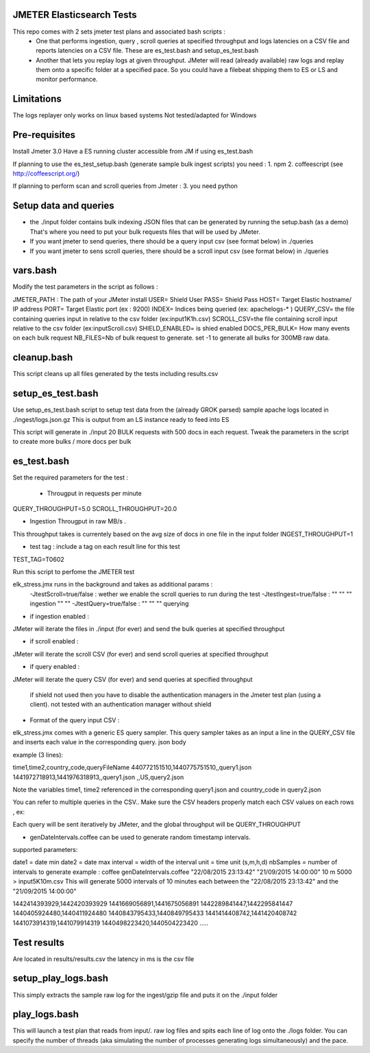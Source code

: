 JMETER  Elasticsearch Tests 
---------------------------------------

This repo comes with 2 sets  jmeter test plans and associated bash scripts   :
 * One that performs ingestion, query , scroll queries at specified throughput and logs latencies on a CSV file and reports latencies on a CSV file. These are es_test.bash and setup_es_test.bash 
 * Another that lets you replay logs at given throughput. JMeter will read (already available) raw logs and replay them onto a specific folder at a specified pace. So you could have a filebeat shipping them to ES or LS and monitor performance.

Limitations
--------------
The logs replayer only works on linux based systems
Not tested/adapted for Windows 

Pre-requisites
-------------------

Install Jmeter 3.0
Have a ES running cluster accessible from JM if using es_test.bash

If planning to use the es_test_setup.bash (generate sample bulk ingest scripts)  you need :
1.  npm
2.  coffeescript (see http://coffeescript.org/)


If planning to perform scan and scroll queries from Jmeter :
3. you need python 


Setup data and queries 
-------------------------------
* the ./input folder contains bulk indexing JSON files that can be generated by running the setup.bash (as a demo) That's where you need to put your bulk requests files that will be used by JMeter.
* If you want jmeter to send queries, there should be a query input csv (see format below) in ./queries
* If you want jmeter to sens scroll queries, there should be a scroll input csv (see format below) in ./queries

vars.bash
---------------
Modify the test parameters in the script as follows :

JMETER_PATH : The path of your JMeter install
USER= Shield User
PASS= Shield Pass
HOST= Target Elastic hostname/ IP address
PORT= Target Elastic port (ex : 9200)
INDEX= Indices being queried (ex: apachelogs-* )
QUERY_CSV= the file containing queries input in relative to the csv folder  (ex:input1K1h.csv)
SCROLL_CSV=the file containing scroll input   relative to the csv folder (ex:inputScroll.csv) 
SHIELD_ENABLED= is shied enabled
DOCS_PER_BULK= How many events on each bulk request
NB_FILES=Nb of bulk request to generate. set -1 to generate all bulks for 300MB raw data.



cleanup.bash
------------------
This script cleans up all files generated by the tests including results.csv



setup_es_test.bash
-------------------------
Use setup_es_test.bash script to setup test data from the (already GROK parsed) sample apache logs located in ./ingest/logs.json.gz
This is output from an LS instance ready to feed into ES

This script will generate in ./input 20 BULK requests with 500 docs in each request.
Tweak the parameters in the script to create more bulks / more docs per bulk

es_test.bash
---------------------
Set the required parameters for the test :

 * Througput in requests per minute
QUERY_THROUGHPUT=5.0
SCROLL_THROUGHPUT=20.0

* Ingestion Througput in raw MB/s .
This throughput takes is currentely based on the avg size of docs in one file in the input folder
INGEST_THROUGHPUT=1

* test tag : include a tag on each result line for this test
TEST_TAG=T0602

Run this script to perfome  the JMETER test


elk_stress.jmx runs in the background and takes as additional params :
  -JtestScroll=true/false   : wether we enable the scroll queries to run during the test
  -JtestIngest=true/false   :  ""  ""     ""       ingestion "" "" 
  -JtestQuery=true/false    :   ""  ""    ""        querying 


* if ingestion enabled :
JMeter will iterate the files in ./input (for ever) and send the bulk queries at specified throughput

* if scroll enabled :
JMeter will iterate the scroll CSV (for ever) and send scroll queries at specified throughput  

* if query enabled :
JMeter will iterate the query CSV  (for ever) and send queries  at specified throughput  

 if shield not used then you have to disable the authentication managers in the Jmeter test plan (using a client).  not tested  with an authentication manager without shield


* Format of the query input CSV :
elk_stress.jmx comes with a generic ES query sampler. This query sampler takes as an input a line in the QUERY_CSV file and inserts each value  in the corresponding query. json body

example (3 lines):

time1,time2,country_code,queryFileName
440772151510,1440775751510,,query1.json
1441972718913,1441976318913,,query1.json
,,US,query2.json


Note the variables time1, time2 referenced in the corresponding query1.json and country_code in query2.json

You can refer to multiple queries in the CSV.. Make sure the CSV headers properly match each CSV values on each rows , ex:

Each query will be sent iteratively by JMeter, and the global throughput will be  QUERY_THROUGHPUT
 
* genDateIntervals.coffee can be used to generate random timestamp intervals.
supported parameters: 

date1 = date min 
date2 = date max 
interval = width of the interval
unit = time unit  (s,m,h,d)
nbSamples = number of intervals to generate
example :  
coffee genDateIntervals.coffee "22/08/2015 23:13:42" "21/09/2015 14:00:00" 10 m 5000 > input5K10m.csv
This will generate 5000 intervals of 10 minutes each between the "22/08/2015 23:13:42" and the "21/09/2015 14:00:00"

1442414393929,1442420393929
1441669056891,1441675056891
1442289841447,1442295841447
1440405924480,1440411924480
1440843795433,1440849795433
1441414408742,1441420408742
1441073914319,1441079914319
1440498223420,1440504223420
.....


Test results
---------------
Are located in results/results.csv
the latency in ms is the csv file




setup_play_logs.bash
------------------------------
This simply extracts the sample raw log for the ingest/gzip file and puts it on the  ./input folder 


play_logs.bash
--------------------
This will launch a test plan that reads from input/*.* raw log files and spits each line of log onto the ./logs folder. You can specify the number of threads (aka simulating the number of processes generating logs simultaneously) and the pace. 


